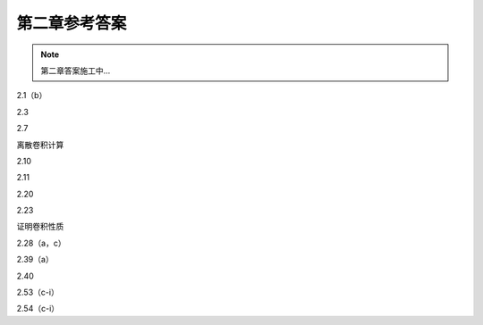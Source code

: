 ##############
第二章参考答案
##############

.. note::
   第二章答案施工中...

2.1（b）

2.3

2.7

离散卷积计算

2.10

2.11

2.20

2.23

证明卷积性质

2.28（a，c）

2.39（a）

2.40

2.53（c-i）

2.54（c-i）
